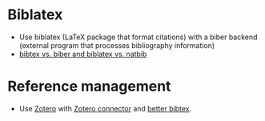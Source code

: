 * Biblatex

  - Use biblatex (LaTeX package that format citations) with a biber
    backend (external program that processes bibliography information)
  - [[https://tex.stackexchange.com/a/25702/225233][bibtex vs. biber and biblatex vs. natbib]]

* Reference management

  - Use [[https://zotero.org/][Zotero]] with [[https://www.zotero.org/download/connectors][Zotero connector]] and [[https://retorque.re/zotero-better-bibtex/][better bibtex]].
